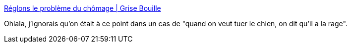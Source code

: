 :jbake-type: post
:jbake-status: published
:jbake-title: Réglons le problème du chômage | Grise Bouille
:jbake-tags: france,emploi,politique,économie,_mois_oct.,_année_2017
:jbake-date: 2017-10-21
:jbake-depth: ../
:jbake-uri: shaarli/1508596849000.adoc
:jbake-source: https://nicolas-delsaux.hd.free.fr/Shaarli?searchterm=https%3A%2F%2Fgrisebouille.net%2Freglons-le-probleme-du-chomage%2F&searchtags=france+emploi+politique+%C3%A9conomie+_mois_oct.+_ann%C3%A9e_2017
:jbake-style: shaarli

https://grisebouille.net/reglons-le-probleme-du-chomage/[Réglons le problème du chômage | Grise Bouille]

Ohlala, j'ignorais qu'on était à ce point dans un cas de "quand on veut tuer le chien, on dit qu'il a la rage".

